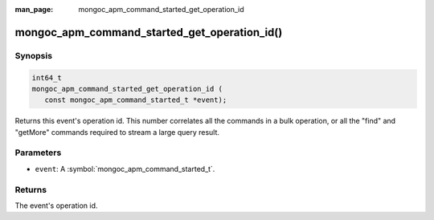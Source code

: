 :man_page: mongoc_apm_command_started_get_operation_id

mongoc_apm_command_started_get_operation_id()
=============================================

Synopsis
--------

.. code-block:: c

  int64_t
  mongoc_apm_command_started_get_operation_id (
     const mongoc_apm_command_started_t *event);

Returns this event's operation id. This number correlates all the commands in a bulk operation, or all the "find" and "getMore" commands required to stream a large query result.

Parameters
----------

* ``event``: A :symbol:`mongoc_apm_command_started_t`.

Returns
-------

The event's operation id.

.. seealso::

  | :doc:`Introduction to Application Performance Monitoring <application-performance-monitoring>`

